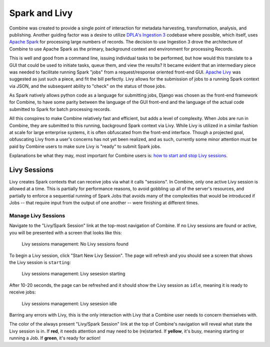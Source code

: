 **************
Spark and Livy
**************

Combine was created to provide a single point of interaction for metadata harvesting, transformation, analysis, and publishing.  Another guiding factor was a desire to utilize `DPLA's Ingestion 3 <https://github.com/dpla/ingestion3>`_ codebase where possible, which itself, uses `Apache Spark <https://spark.apache.org/>`_ for processing large numbers of records.  The decision to use Ingestion 3 drove the architecture of Combine to use Apache Spark as the primary, background context and environment for processing Records.

This is well and good from a command line, issuing individual tasks to be performed, but how would this translate to a GUI that could be used to initiate tasks, queue them, and view the results?  It became evident that an intermediary piece was needed to facilitate running Spark "jobs" from a request/response oriented front-end GUI.  `Apache Livy <https://livy.incubator.apache.org/>`_ was suggested as just such a piece, and fit the bill perfectly.  Livy allows for the submission of jobs to a running Spark context via JSON, and the subsequent ability to "check" on the status of those jobs.

As Spark natively allows python code as a language for submitting jobs, Django was chosen as the front-end framework for Combine, to have some parity between the language of the GUI front-end and the language of the actual code submitted to Spark for batch processing records.

All this conspires to make Combine relatively fast and efficient, but adds a level of complexity.  When Jobs are run in Combine, they are submitted to this running, background Spark context via Livy.  While Livy is utilized in a similar fashion at scale for large enterprise systems, it is often obfuscated from the front-end interface.  Though a projected goal, obfuscating Livy from a user's concerns has not yet been realized, and as such, currently some minor attention must be paid by Combine users to make sure Livy is "ready" to submit Spark jobs.

Explanations be what they may, most important for Combine users is: `how to start and stop Livy sessions <#manage-livy-sessions>`__.


Livy Sessions
=============

Livy creates Spark contexts that can receive jobs via what it calls "sessions".  In Combine, only one active Livy session is allowed at a time.  This is partially for performance reasons, to avoid gobbling up all of the server's resources, and partially to enforce a sequential running of Spark Jobs that avoids many of the complexities that would be introduced if Jobs -- that require input from the output of one another -- were finishing at different times.


Manage Livy Sessions
--------------------

Navigate to the "Livy/Spark Session" link at the top-most navigation of Combine.  If no Livy sessions are found or active, you will be presented with a screen that looks like this:

.. figure:: img/livy_session_none.png
   :alt: Livy sessions management: No Livy sessions found
   :target: _images/livy_session_none.png

   Livy sessions management: No Livy sessions found

To begin a Livy session, click "Start New Livy Session".  The page will refresh and you should see a screen that shows the Livy session is ``starting``:

.. figure:: img/livy_session_starting.png
   :alt: Livy sessions management: Livy sesesion starting
   :target: _images/livy_session_starting.png

   Livy sessions management: Livy sesesion starting

After 10-20 seconds, the page can be refreshed and it should show the Livy session as ``idle``, meaning it is ready to receive jobs:

.. figure:: img/livy_session_idle.png
   :alt: Livy sessions management: Livy sesesion idle
   :target: _images/livy_session_idle.png

   Livy sessions management: Livy sesesion idle

Barring any errors with Livy, this is the only interaction with Livy that a Combine user needs to concern themselves with.

The color of the always present "Livy/Spark Session" link at the top of Combine's navigation will reveal what state the Livy session is in.  If **red**, it needs attention and may need to be (re)started.  If **yellow**, it's busy, meaning starting or running a Job.  If **green**, it's ready for action!